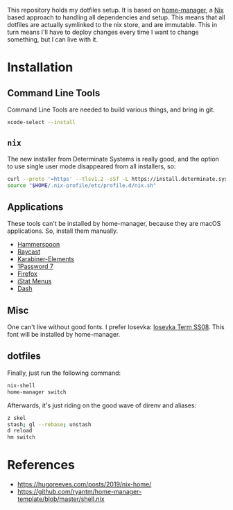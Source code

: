This repository holds my dotfiles setup. It is based on [[https://github.com/nix-community/home-manager][home-manager]], a [[https://nixos.org/][Nix]]
based approach to handling all dependencies and setup. This means that all
dotfiles are actually symlinked to the nix store, and are immutable. This in
turn means I'll have to deploy changes every time I want to change something,
but I can live with it.

[[https://github.com/knl/dotskel/actions/workflows/build.yml][https://github.com/knl/dotskel/actions/workflows/build.yml/badge.svg]]

* Installation
** Command Line Tools

   Command Line Tools are needed to build various things, and bring in git.

   #+begin_src bash
     xcode-select --install
   #+end_src

** =nix=

   The new installer from Determinate Systems is really good, and the option to use single user mode disappeared from all installers, so:
   #+begin_src bash
     curl --proto '=https' --tlsv1.2 -sSf -L https://install.determinate.systems/nix | sh -s -- install
     source "$HOME/.nix-profile/etc/profile.d/nix.sh"
   #+end_src

** Applications

   These tools can't be installed by home-manager, because they are macOS
   applications. So, install them manually.

   - [[https://github.com/Hammerspoon/hammerspoon/releases/latest][Hammerspoon]]
   - [[https://d3jdrrl94b667u.cloudfront.net/Raycast_v1.62.1_fa62964c11720495b5c98ad1b30f32ebe5913c65_universal.dmg?response-content-disposition=attachment%3B%20filename%3DRaycast.dmg&Expires=1700563439&Signature=c87Tv1XxzDGRgIRt8zgrm0eiFO9QWxQrcYJV4qy7lyhiTtTG8J2JhTfUOsaRmJBtcE2KhtIFPnH0gG8twx2cqB2LGX5T535-UOeAVwLE7wiP-Ef9OrepvSgkZt5I6kQjWpO7tEcZXQ4j-BKJ4iV2Zph1rumTQIewTvh9ZwlgopJr6D~wK93j48dYEy5WfvKmRJbv1Jvas8Ia2shfg8NOTJhBul6huZfvY5CPJ7d7TfcXg~P8kSAyuP7jidePgcJ5VuajblyOObjkP6teR7hMSk~SNwCqxZC8rjntUd0eROM0sKs2rKiVdvh4CH8zFF3ZMq7kHOaAxfqMP7an-Vj7Xw__&Key-Pair-Id=K69CUC23G592W][Raycast]]
   - [[https://karabiner-elements.pqrs.org/][Karabiner-Elements]]
   - [[https://app-updates.agilebits.com/download/OPM7][1Password 7]]
   - [[https://www.mozilla.org/en-US/firefox/new/][Firefox]]
   - [[https://download.bjango.com/istatmenus/][iStat Menus]]
   - [[https://frankfurt.kapeli.com/downloads/v6/Dash.zip][Dash]]

** Misc

    One can't live without good fonts. I prefer Iosevka:
    [[https://github.com/be5invis/Iosevka/releases][Iosevka Term SS08]]. This font
    will be installed by home-manager.

** dotfiles

   Finally, just run the following command:

   #+begin_src bash
     nix-shell
     home-manager switch
   #+end_src
   
   Afterwards, it's just riding on the good wave of direnv and aliases:
   #+begin_src bash
     z skel
     stash; gl --rebase; unstash
     d reload
     hm switch
   #+end_src

* References

- https://hugoreeves.com/posts/2019/nix-home/
- https://github.com/ryantm/home-manager-template/blob/master/shell.nix

